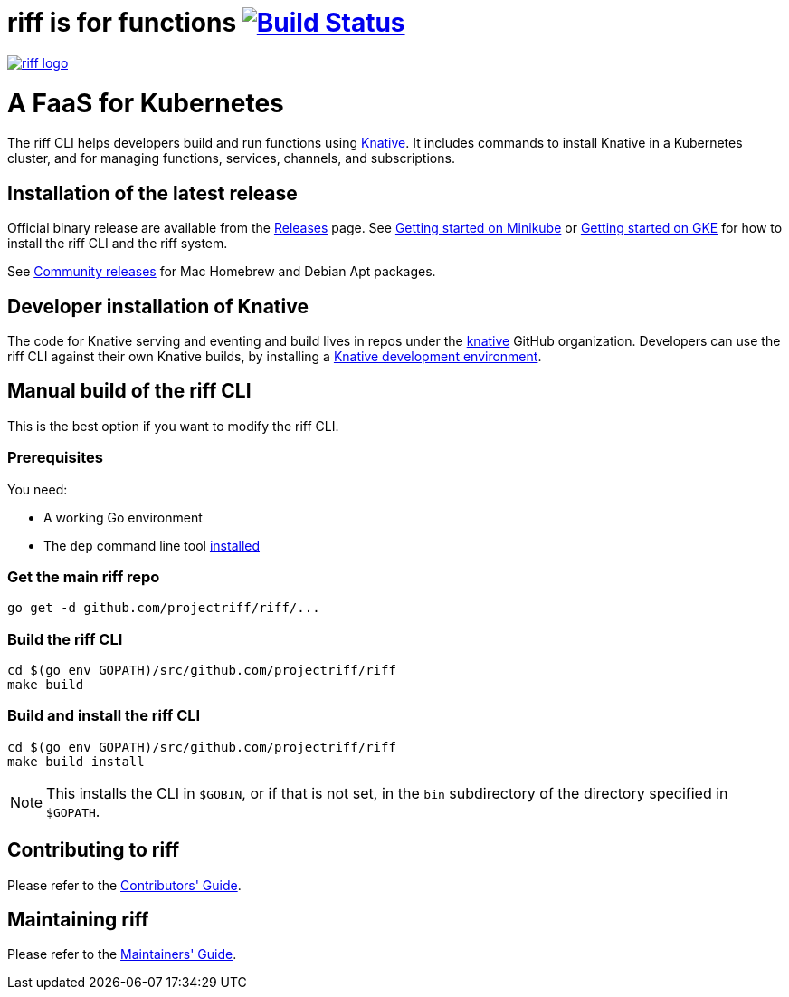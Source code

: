 = riff is for functions image:https://travis-ci.org/projectriff/riff.svg?branch=master["Build Status", link="https://travis-ci.org/projectriff/riff"]

image::logo.png[riff logo, link=https://projectriff.io/]
= A FaaS for Kubernetes

The riff CLI helps developers build and run functions using link:https://github.com/knative/docs[Knative].
It includes commands to install Knative in a Kubernetes cluster, and for managing functions, services, channels, and subscriptions.

== Installation of the latest release

Official binary release are available from the link:https://github.com/projectriff/riff/releases[Releases] page. See link:https://projectriff.io/docs/getting-started-with-knative-riff-on-minikube/[Getting started on Minikube] or
link:https://projectriff.io/docs/getting-started-with-knative-riff-on-gke/[Getting started on GKE] for how to install the riff CLI and the riff system.

See link:Community-Releases.adoc[Community releases] for Mac Homebrew and Debian Apt packages.

== Developer installation of Knative

The code for Knative serving and eventing and build lives in repos under the link:https://github.com/knative[knative] GitHub organization. Developers can use the riff CLI against their own Knative builds, by installing a link:https://github.com/knative/eventing/blob/master/DEVELOPMENT.md[Knative development environment].

== [[manual]] Manual build of the riff CLI

This is the best option if you want to modify the riff CLI.

=== Prerequisites

You need:

* A working Go environment
* The `dep` command line tool https://github.com/golang/dep#installation[installed]

=== Get the main riff repo

[source, bash]
----
go get -d github.com/projectriff/riff/...
----

=== Build the riff CLI

[source, bash]
----
cd $(go env GOPATH)/src/github.com/projectriff/riff
make build
----

=== Build and install the riff CLI

[source, bash]
----
cd $(go env GOPATH)/src/github.com/projectriff/riff
make build install
----
NOTE: This installs the CLI in `$GOBIN`, or if that is not set, in the `bin` subdirectory of the directory specified in `$GOPATH`.

== Contributing to riff

Please refer to the link:CONTRIBUTING.adoc[Contributors' Guide].

== Maintaining riff

Please refer to the link:MAINTAINING.adoc[Maintainers' Guide].
